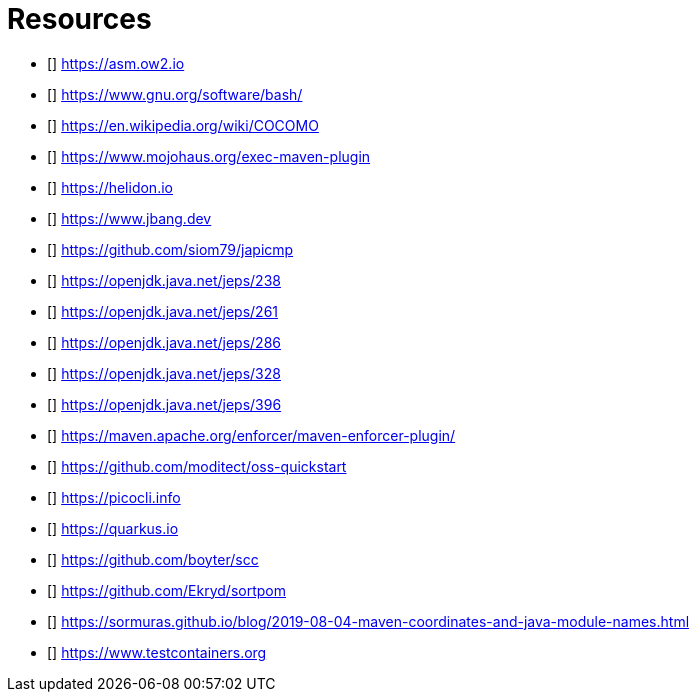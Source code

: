 [bibliography]
= Resources

* [[[ASM]]] https://asm.ow2.io
* [[[bash]]] https://www.gnu.org/software/bash/
* [[[COCOMO]]] https://en.wikipedia.org/wiki/COCOMO
* [[[exec-maven-plugin]]] https://www.mojohaus.org/exec-maven-plugin
* [[[helidon]]] https://helidon.io
* [[[JBang]]] https://www.jbang.dev
* [[[japicmd]]] https://github.com/siom79/japicmp
* [[[jep238]]] https://openjdk.java.net/jeps/238
* [[[jep261]]] https://openjdk.java.net/jeps/261
* [[[jep286]]] https://openjdk.java.net/jeps/286
* [[[jep328]]] https://openjdk.java.net/jeps/328
* [[[jep396]]] https://openjdk.java.net/jeps/396
* [[[maven-enforcer-plugin]]] https://maven.apache.org/enforcer/maven-enforcer-plugin/
* [[[oss-quickstart]]] https://github.com/moditect/oss-quickstart
* [[[picocli]]] https://picocli.info
* [[[quarkus]]] https://quarkus.io
* [[[scc]]] https://github.com/boyter/scc
* [[[sortpom]]] https://github.com/Ekryd/sortpom
* [[[stein-maven-coordinates-and-module-names]]] https://sormuras.github.io/blog/2019-08-04-maven-coordinates-and-java-module-names.html
* [[[Testcontainer]]] https://www.testcontainers.org